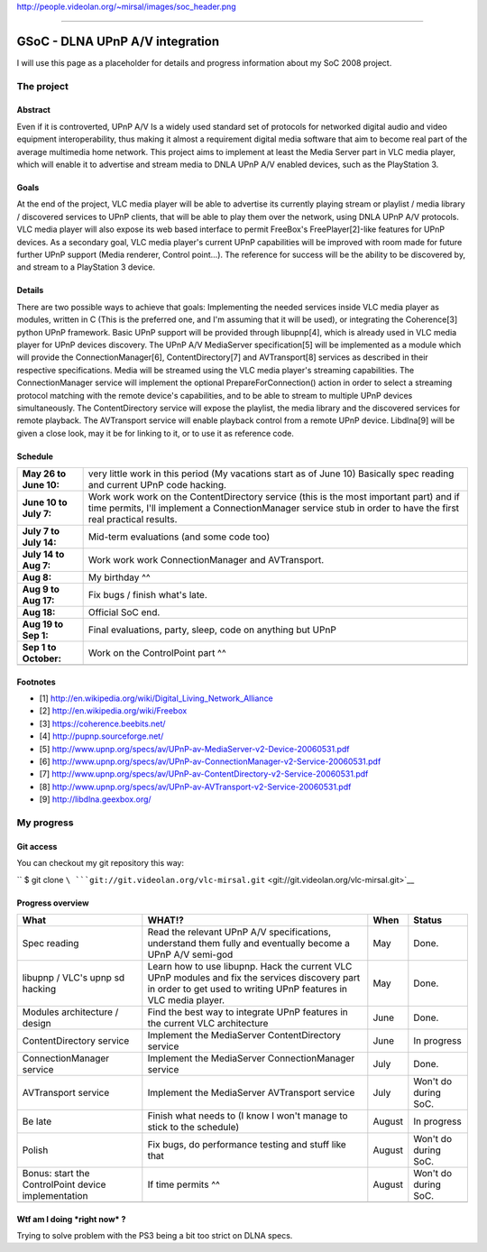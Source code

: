 .. raw:: mediawiki

   {{SoCProject|year=2008|student=[[User:Mr_Mirsal|Mirsal Ennaime]]|mentor=[[User:funman|Rafaël Carré]]}}

.. raw:: html

   <center>

http://people.videolan.org/~mirsal/images/soc_header.png

.. raw:: html

   </center>

--------------

GSoC - DLNA UPnP A/V integration
================================

I will use this page as a placeholder for details and progress information about my SoC 2008 project.

The project
-----------

Abstract
~~~~~~~~

Even if it is controverted, UPnP A/V Is a widely used standard set of protocols for networked digital audio and video equipment interoperability, thus making it almost a requirement digital media software that aim to become real part of the average multimedia home network. This project aims to implement at least the Media Server part in VLC media player, which will enable it to advertise and stream media to DNLA UPnP A/V enabled devices, such as the PlayStation 3.

Goals
~~~~~

At the end of the project, VLC media player will be able to advertise its currently playing stream or playlist / media library / discovered services to UPnP clients, that will be able to play them over the network, using DNLA UPnP A/V protocols. VLC media player will also expose its web based interface to permit FreeBox's FreePlayer[2]-like features for UPnP devices. As a secondary goal, VLC media player's current UPnP capabilities will be improved with room made for future further UPnP support (Media renderer, Control point...). The reference for success will be the ability to be discovered by, and stream to a PlayStation 3 device.

Details
~~~~~~~

There are two possible ways to achieve that goals: Implementing the needed services inside VLC media player as modules, written in C (This is the preferred one, and I'm assuming that it will be used), or integrating the Coherence[3] python UPnP framework. Basic UPnP support will be provided through libupnp[4], which is already used in VLC media player for UPnP devices discovery. The UPnP A/V MediaServer specification[5] will be implemented as a module which will provide the ConnectionManager[6], ContentDirectory[7] and AVTransport[8] services as described in their respective specifications. Media will be streamed using the VLC media player's streaming capabilities. The ConnectionManager service will implement the optional PrepareForConnection() action in order to select a streaming protocol matching with the remote device's capabilities, and to be able to stream to multiple UPnP devices simultaneously. The ContentDirectory service will expose the playlist, the media library and the discovered services for remote playback. The AVTransport service will enable playback control from a remote UPnP device. Libdlna[9] will be given a close look, may it be for linking to it, or to use it as reference code.

Schedule
~~~~~~~~

====================== ========================================================================================================================================================================================================
**May 26 to June 10:** very little work in this period (My vacations start as of June 10) Basically spec reading and current UPnP code hacking.
**June 10 to July 7:** Work work work on the ContentDirectory service (this is the most important part) and if time permits, I'll implement a ConnectionManager service stub in order to have the first real practical results.
**July 7 to July 14:** Mid-term evaluations (and some code too)
**July 14 to Aug 7:**  Work work work ConnectionManager and AVTransport.
**Aug 8:**             My birthday ^^
**Aug 9 to Aug 17:**   Fix bugs / finish what's late.
**Aug 18:**            Official SoC end.
**Aug 19 to Sep 1:**   Final evaluations, party, sleep, code on anything but UPnP
**Sep 1 to October:**  Work on the ControlPoint part ^^
\                     
====================== ========================================================================================================================================================================================================

Footnotes
~~~~~~~~~

-  [1] http://en.wikipedia.org/wiki/Digital_Living_Network_Alliance
-  [2] http://en.wikipedia.org/wiki/Freebox
-  [3] https://coherence.beebits.net/
-  [4] http://pupnp.sourceforge.net/
-  [5] http://www.upnp.org/specs/av/UPnP-av-MediaServer-v2-Device-20060531.pdf
-  [6] http://www.upnp.org/specs/av/UPnP-av-ConnectionManager-v2-Service-20060531.pdf
-  [7] http://www.upnp.org/specs/av/UPnP-av-ContentDirectory-v2-Service-20060531.pdf
-  [8] http://www.upnp.org/specs/av/UPnP-av-AVTransport-v2-Service-20060531.pdf
-  [9] http://libdlna.geexbox.org/

My progress
-----------

Git access
~~~~~~~~~~

You can checkout my git repository this way:

`` $ git clone ``\ ```git://git.videolan.org/vlc-mirsal.git`` <git://git.videolan.org/vlc-mirsal.git>`__

Progress overview
~~~~~~~~~~~~~~~~~

=================================================== ================================================================================================================================================================== ====== ====================
What                                                WHAT!?                                                                                                                                                             When   Status
=================================================== ================================================================================================================================================================== ====== ====================
Spec reading                                        Read the relevant UPnP A/V specifications, understand them fully and eventually become a UPnP A/V semi-god                                                         May    Done.
libupnp / VLC's upnp sd hacking                     Learn how to use libupnp. Hack the current VLC UPnP modules and fix the services discovery part in order to get used to writing UPnP features in VLC media player. May    Done.
Modules architecture / design                       Find the best way to integrate UPnP features in the current VLC architecture                                                                                       June   Done.
ContentDirectory service                            Implement the MediaServer ContentDirectory service                                                                                                                 June   In progress
ConnectionManager service                           Implement the MediaServer ConnectionManager service                                                                                                                July   Done.
AVTransport service                                 Implement the MediaServer AVTransport service                                                                                                                      July   Won't do during SoC.
Be late                                             Finish what needs to (I know I won't manage to stick to the schedule)                                                                                              August In progress
Polish                                              Fix bugs, do performance testing and stuff like that                                                                                                               August Won't do during SoC.
Bonus: start the ControlPoint device implementation If time permits ^^                                                                                                                                                 August Won't do during SoC.
\                                                                                                                                                                                                                            
=================================================== ================================================================================================================================================================== ====== ====================

Wtf am I doing \*right now\* ?
~~~~~~~~~~~~~~~~~~~~~~~~~~~~~~

Trying to solve problem with the PS3 being a bit too strict on DLNA specs.
